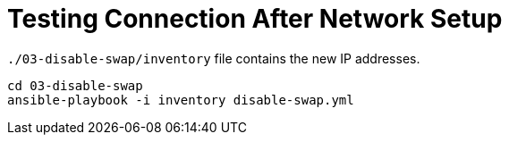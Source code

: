 = Testing Connection After Network Setup

`./03-disable-swap/inventory` file contains the new IP addresses.

[source,shell script]
----
cd 03-disable-swap
ansible-playbook -i inventory disable-swap.yml
----

